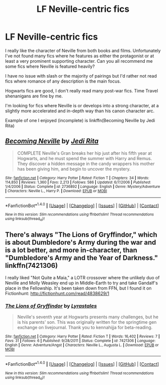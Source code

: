 #+TITLE: LF Neville-centric fics

* LF Neville-centric fics
:PROPERTIES:
:Author: Keniree
:Score: 6
:DateUnix: 1520600069.0
:DateShort: 2018-Mar-09
:FlairText: Request
:END:
I really like the character of Neville from both books and films. Unfortunately I've not found many fics where he features as either the protagonist or at least a very prominent supporting character. Can you all recommend me some fics where Neville is featured heavily?

I have no issue with slash or the majority of pairings but I'd rather not read fics where romance of any description is the main focus.

Hogwarts fics are good, I don't really read many post-war fics. Time Travel shenanigans are fine by me.

I'm looking for fics where Neville is or develops into a strong character, at a slightly more accelerated and in-depth way than his canon character arc.

Example of one I enjoyed (incomplete) is linkffn(Becoming Neville by Jedi Rita)


** [[http://www.fanfiction.net/s/2736892/1/][*/Becoming Neville/*]] by [[https://www.fanfiction.net/u/160729/Jedi-Rita][/Jedi Rita/]]

#+begin_quote
  COMPLETE Neville's Gran breaks her hip just after his fifth year at Hogwarts, and he must spend the summer with Harry and Remus. They discover a hidden message in the candy wrappers his mother has been giving him, and begin to uncover the mystery.
#+end_quote

^{/Site/: [[http://www.fanfiction.net/][fanfiction.net]] *|* /Category/: Harry Potter *|* /Rated/: Fiction T *|* /Chapters/: 34 *|* /Words/: 114,850 *|* /Reviews/: 1,360 *|* /Favs/: 2,213 *|* /Follows/: 586 *|* /Updated/: 6/7/2006 *|* /Published/: 1/4/2006 *|* /Status/: Complete *|* /id/: 2736892 *|* /Language/: English *|* /Genre/: Mystery/Adventure *|* /Characters/: Neville L., Harry P. *|* /Download/: [[http://www.ff2ebook.com/old/ffn-bot/index.php?id=2736892&source=ff&filetype=epub][EPUB]] or [[http://www.ff2ebook.com/old/ffn-bot/index.php?id=2736892&source=ff&filetype=mobi][MOBI]]}

--------------

*FanfictionBot*^{1.4.0} *|* [[[https://github.com/tusing/reddit-ffn-bot/wiki/Usage][Usage]]] | [[[https://github.com/tusing/reddit-ffn-bot/wiki/Changelog][Changelog]]] | [[[https://github.com/tusing/reddit-ffn-bot/issues/][Issues]]] | [[[https://github.com/tusing/reddit-ffn-bot/][GitHub]]] | [[[https://www.reddit.com/message/compose?to=tusing][Contact]]]

^{/New in this version: Slim recommendations using/ ffnbot!slim! /Thread recommendations using/ linksub(thread_id)!}
:PROPERTIES:
:Author: FanfictionBot
:Score: 3
:DateUnix: 1520600086.0
:DateShort: 2018-Mar-09
:END:


** There's always "The Lions of Gryffindor," which is about Dumbledore's Army during the war and is a lot better, and more in-character, than "Dumbledore's Army and the Year of Darkness." linkffn(7421306)

I really liked "Not Quite a Maia," a LOTR crossover where the unlikely duo of Neville and Molly Weasley end up in Middle-Earth to try and take Gandalf's place in the Fellowship. It's been taken down from FFN, but I found it on Fictionhunt: [[http://fictionhunt.com/read/4838629/1]]
:PROPERTIES:
:Author: Dina-M
:Score: 2
:DateUnix: 1520611341.0
:DateShort: 2018-Mar-09
:END:

*** [[http://www.fanfiction.net/s/7421306/1/][*/The Lions of Gryffindor/*]] by [[https://www.fanfiction.net/u/1971541/Lyrastales][/Lyrastales/]]

#+begin_quote
  Neville's seventh year at Hogwarts presents many challenges, but he is his parents' son. This was originally written for the springtime gen exchange on livejournal. Thank you to kennahijja for beta-reading.
#+end_quote

^{/Site/: [[http://www.fanfiction.net/][fanfiction.net]] *|* /Category/: Harry Potter *|* /Rated/: Fiction T *|* /Words/: 16,402 *|* /Reviews/: 7 *|* /Favs/: 31 *|* /Follows/: 6 *|* /Published/: 9/28/2011 *|* /Status/: Complete *|* /id/: 7421306 *|* /Language/: English *|* /Genre/: Adventure/Angst *|* /Characters/: Neville L., Augusta L. *|* /Download/: [[http://www.ff2ebook.com/old/ffn-bot/index.php?id=7421306&source=ff&filetype=epub][EPUB]] or [[http://www.ff2ebook.com/old/ffn-bot/index.php?id=7421306&source=ff&filetype=mobi][MOBI]]}

--------------

*FanfictionBot*^{1.4.0} *|* [[[https://github.com/tusing/reddit-ffn-bot/wiki/Usage][Usage]]] | [[[https://github.com/tusing/reddit-ffn-bot/wiki/Changelog][Changelog]]] | [[[https://github.com/tusing/reddit-ffn-bot/issues/][Issues]]] | [[[https://github.com/tusing/reddit-ffn-bot/][GitHub]]] | [[[https://www.reddit.com/message/compose?to=tusing][Contact]]]

^{/New in this version: Slim recommendations using/ ffnbot!slim! /Thread recommendations using/ linksub(thread_id)!}
:PROPERTIES:
:Author: FanfictionBot
:Score: 2
:DateUnix: 1520611350.0
:DateShort: 2018-Mar-09
:END:
